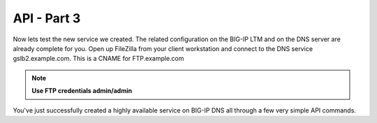 API - Part 3
=====================

Now lets test the new service we created. The related configuration on the BIG-IP LTM and on the DNS server are already complete for you. Open up FileZilla from your client workstation and connect to the DNS service gslb2.example.com. This is a CNAME for FTP.example.com

.. note::  **Use FTP credentials admin/admin**

.. image:: /_static/API3.png
   :align: left

You've just successfully created a highly available service on BIG-IP DNS all through a few very simple API commands.